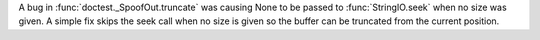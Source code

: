 A bug in :func:`doctest._SpoofOut.truncate` was causing None to be passed to :func:`StringIO.seek` when no size was given.
A simple fix skips the seek call when no size is given so the buffer can be truncated from the current position.
